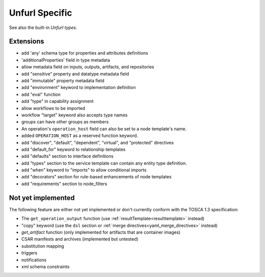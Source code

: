 Unfurl Specific
~~~~~~~~~~~~~~~

See also the built-in `Unfurl types`.

Extensions
^^^^^^^^^^^

* add 'any' schema type for properties and attributes definitions
* 'additionalProperties' field in type metadata
* allow metadata field on inputs, outputs, artifacts, and repositories
* add "sensitive" property and datatype metadata field
* add "immutable" property metadata field
* add "environment" keyword to implementation definition
* add "eval" function
* add "type" in capability assignment
* allow workflows to be imported
* workflow "target" keyword also accepts type names
* groups can have other groups as members
* An operation's ``operation_host`` field can also be set to a node template's name.
* added ``OPERATION_HOST`` as a reserved function keyword.
* add "discover", "default", "dependent", "virtual", and "protected" directives
* add "default_for" keyword to relationship templates
* add "defaults" section to interface definitions
* add "types" section to the service template can contain any entity type definition.
* add "when" keyword to "imports" to allow conditional imports
* add "decorators" section for rule-based enhancements of node templates
* add "requirements" section to node_filters

Not yet implemented
^^^^^^^^^^^^^^^^^^^^^^^^^^^^^^^^^^^^^^^^^^^^^^^^^^^^^^^^^^^^^^^^^^^^^^^^

The following feature are either not yet implemented or don't currently
conform with the TOSCA 1.3 specification:

* The ``get_operation_output`` function (use :ref:`resultTemplate<resulttemplate>` instead)
* "copy" keyword (use the ``dsl`` section or :ref:`merge directives<yaml_merge_directives>` instead)
* `get_artifact` function (only implemented for artifacts that are container images)
* CSAR manifests and archives (implemented but untested)
* substitution mapping
* triggers
* notifications
* xml schema constraints

